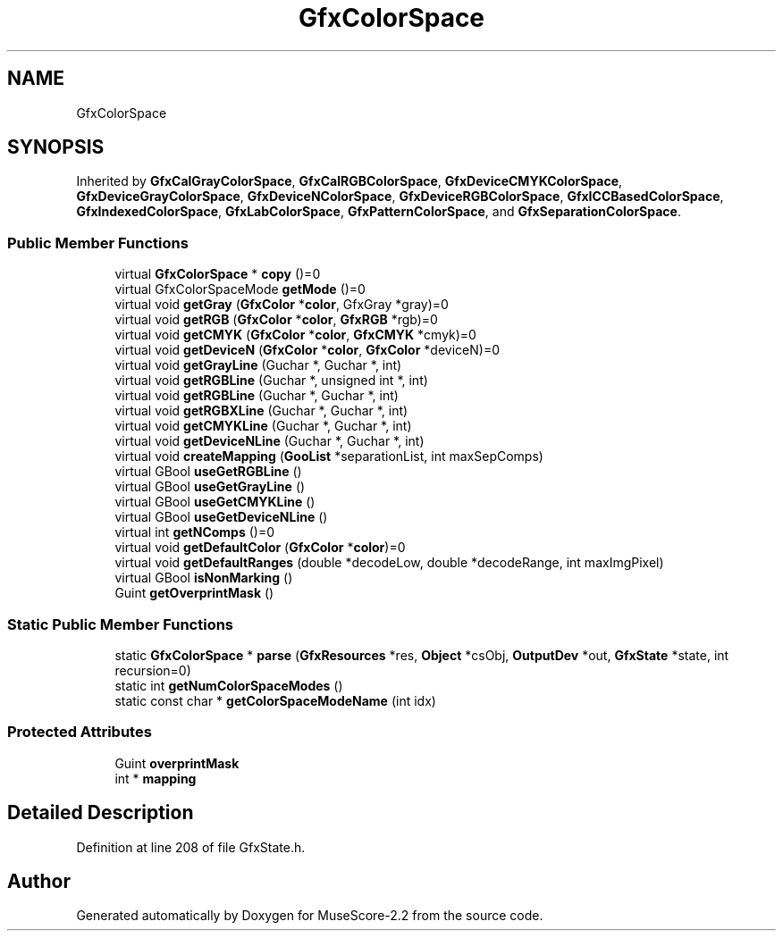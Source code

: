 .TH "GfxColorSpace" 3 "Mon Jun 5 2017" "MuseScore-2.2" \" -*- nroff -*-
.ad l
.nh
.SH NAME
GfxColorSpace
.SH SYNOPSIS
.br
.PP
.PP
Inherited by \fBGfxCalGrayColorSpace\fP, \fBGfxCalRGBColorSpace\fP, \fBGfxDeviceCMYKColorSpace\fP, \fBGfxDeviceGrayColorSpace\fP, \fBGfxDeviceNColorSpace\fP, \fBGfxDeviceRGBColorSpace\fP, \fBGfxICCBasedColorSpace\fP, \fBGfxIndexedColorSpace\fP, \fBGfxLabColorSpace\fP, \fBGfxPatternColorSpace\fP, and \fBGfxSeparationColorSpace\fP\&.
.SS "Public Member Functions"

.in +1c
.ti -1c
.RI "virtual \fBGfxColorSpace\fP * \fBcopy\fP ()=0"
.br
.ti -1c
.RI "virtual GfxColorSpaceMode \fBgetMode\fP ()=0"
.br
.ti -1c
.RI "virtual void \fBgetGray\fP (\fBGfxColor\fP *\fBcolor\fP, GfxGray *gray)=0"
.br
.ti -1c
.RI "virtual void \fBgetRGB\fP (\fBGfxColor\fP *\fBcolor\fP, \fBGfxRGB\fP *rgb)=0"
.br
.ti -1c
.RI "virtual void \fBgetCMYK\fP (\fBGfxColor\fP *\fBcolor\fP, \fBGfxCMYK\fP *cmyk)=0"
.br
.ti -1c
.RI "virtual void \fBgetDeviceN\fP (\fBGfxColor\fP *\fBcolor\fP, \fBGfxColor\fP *deviceN)=0"
.br
.ti -1c
.RI "virtual void \fBgetGrayLine\fP (Guchar *, Guchar *, int)"
.br
.ti -1c
.RI "virtual void \fBgetRGBLine\fP (Guchar *, unsigned int *, int)"
.br
.ti -1c
.RI "virtual void \fBgetRGBLine\fP (Guchar *, Guchar *, int)"
.br
.ti -1c
.RI "virtual void \fBgetRGBXLine\fP (Guchar *, Guchar *, int)"
.br
.ti -1c
.RI "virtual void \fBgetCMYKLine\fP (Guchar *, Guchar *, int)"
.br
.ti -1c
.RI "virtual void \fBgetDeviceNLine\fP (Guchar *, Guchar *, int)"
.br
.ti -1c
.RI "virtual void \fBcreateMapping\fP (\fBGooList\fP *separationList, int maxSepComps)"
.br
.ti -1c
.RI "virtual GBool \fBuseGetRGBLine\fP ()"
.br
.ti -1c
.RI "virtual GBool \fBuseGetGrayLine\fP ()"
.br
.ti -1c
.RI "virtual GBool \fBuseGetCMYKLine\fP ()"
.br
.ti -1c
.RI "virtual GBool \fBuseGetDeviceNLine\fP ()"
.br
.ti -1c
.RI "virtual int \fBgetNComps\fP ()=0"
.br
.ti -1c
.RI "virtual void \fBgetDefaultColor\fP (\fBGfxColor\fP *\fBcolor\fP)=0"
.br
.ti -1c
.RI "virtual void \fBgetDefaultRanges\fP (double *decodeLow, double *decodeRange, int maxImgPixel)"
.br
.ti -1c
.RI "virtual GBool \fBisNonMarking\fP ()"
.br
.ti -1c
.RI "Guint \fBgetOverprintMask\fP ()"
.br
.in -1c
.SS "Static Public Member Functions"

.in +1c
.ti -1c
.RI "static \fBGfxColorSpace\fP * \fBparse\fP (\fBGfxResources\fP *res, \fBObject\fP *csObj, \fBOutputDev\fP *out, \fBGfxState\fP *state, int recursion=0)"
.br
.ti -1c
.RI "static int \fBgetNumColorSpaceModes\fP ()"
.br
.ti -1c
.RI "static const char * \fBgetColorSpaceModeName\fP (int idx)"
.br
.in -1c
.SS "Protected Attributes"

.in +1c
.ti -1c
.RI "Guint \fBoverprintMask\fP"
.br
.ti -1c
.RI "int * \fBmapping\fP"
.br
.in -1c
.SH "Detailed Description"
.PP 
Definition at line 208 of file GfxState\&.h\&.

.SH "Author"
.PP 
Generated automatically by Doxygen for MuseScore-2\&.2 from the source code\&.

